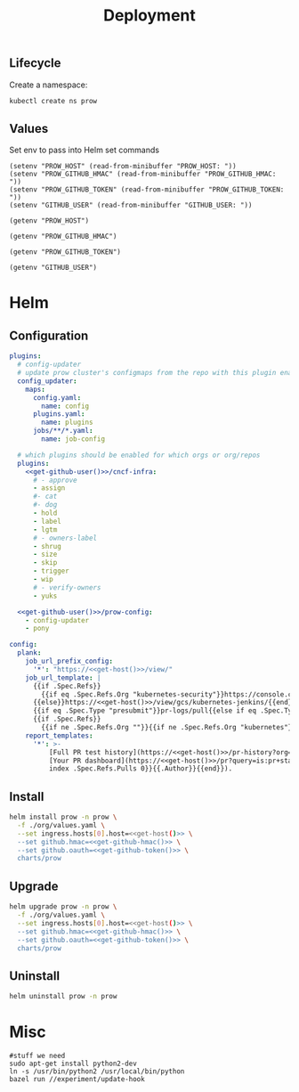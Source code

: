 #+TITLE: Deployment

** Lifecycle
Create a namespace:
#+begin_src bash :dir ../.././ :results silent
  kubectl create ns prow
#+end_src

** Values
Set env to pass into Helm set commands
#+begin_src elisp :results none
  (setenv "PROW_HOST" (read-from-minibuffer "PROW_HOST: "))
  (setenv "PROW_GITHUB_HMAC" (read-from-minibuffer "PROW_GITHUB_HMAC: "))
  (setenv "PROW_GITHUB_TOKEN" (read-from-minibuffer "PROW_GITHUB_TOKEN: "))
  (setenv "GITHUB_USER" (read-from-minibuffer "GITHUB_USER: "))
#+end_src

#+name: get-host
#+begin_src elisp :results raw
  (getenv "PROW_HOST")
#+end_src

#+name: get-github-hmac
#+begin_src elisp :results raw
  (getenv "PROW_GITHUB_HMAC")
#+end_src

#+name: get-github-token
#+begin_src elisp :results raw
  (getenv "PROW_GITHUB_TOKEN")
#+end_src

#+name: get-github-user
#+begin_src elisp :results raw
  (getenv "GITHUB_USER")
#+end_src

* Helm
** Configuration
#+begin_src yaml :tangle ./values.yaml :noweb yes
  plugins:
    # config-updater
    # update prow cluster's configmaps from the repo with this plugin enabled; assumed to be a single repo
    config_updater:
      maps:
        config.yaml:
          name: config
        plugins.yaml:
          name: plugins
        jobs/**/*.yaml:
          name: job-config

    # which plugins should be enabled for which orgs or org/repos
    plugins:
      <<get-github-user()>>/cncf-infra:
        # - approve
        - assign
        #- cat
        #- dog
        - hold
        - label
        - lgtm
        # - owners-label
        - shrug
        - size
        - skip
        - trigger
        - wip
        # - verify-owners
        - yuks

    <<get-github-user()>>/prow-config:
      - config-updater
      - pony

  config:
    plank:
      job_url_prefix_config:
        '*': "https://<<get-host()>>/view/"
      job_url_template: |
        {{if .Spec.Refs}}
          {{if eq .Spec.Refs.Org "kubernetes-security"}}https://console.cloud.google.com/storage/browser/kubernetes-security-prow/{{else}}https://<<get-host()>>/view/gcs/kubernetes-jenkins/{{end}}
        {{else}}https://<<get-host()>>/view/gcs/kubernetes-jenkins/{{end}}
        {{if eq .Spec.Type "presubmit"}}pr-logs/pull{{else if eq .Spec.Type "batch"}}pr-logs/pull{{else}}logs{{end}}
        {{if .Spec.Refs}}
          {{if ne .Spec.Refs.Org ""}}{{if ne .Spec.Refs.Org "kubernetes"}}/{{if and (eq .Spec.Refs.Org "kubernetes-sigs") (ne .Spec.Refs.Repo "poseidon")}}sigs.k8s.io{{else}}{{.Spec.Refs.Org}}{{end}}_{{.Spec.Refs.Repo}}{{else if ne .Spec.Refs.Repo "kubernetes"}}/{{.Spec.Refs.Repo}}{{end}}{{end}}{{end}}{{if eq .Spec.Type "presubmit"}}/{{with index .Spec.Refs.Pulls 0}}{{.Number}}{{end}}{{else if eq .Spec.Type "batch"}}/batch{{end}}/{{.Spec.Job}}/{{.Status.BuildID}}/
      report_templates:
        '*': >-
            [Full PR test history](https://<<get-host()>>/pr-history?org={{.Spec.Refs.Org}}&repo={{.Spec.Refs.Repo}}&pr={{with index .Spec.Refs.Pulls 0}}{{.Number}}{{end}}).
            [Your PR dashboard](https://<<get-host()>>/pr?query=is:pr+state:open+author:{{with
            index .Spec.Refs.Pulls 0}}{{.Author}}{{end}}).
#+end_src

** Install
#+begin_src bash :dir .././ :noweb yes :prologue "(" :epilogue ") 2>&1\n:" :results silent
  helm install prow -n prow \
    -f ./org/values.yaml \
    --set ingress.hosts[0].host=<<get-host()>> \
    --set github.hmac=<<get-github-hmac()>> \
    --set github.oauth=<<get-github-token()>> \
    charts/prow
#+end_src

** Upgrade
#+begin_src bash :dir .././ :noweb yes :prologue "(" :epilogue ") 2>&1\n:" :results silent
  helm upgrade prow -n prow \
    -f ./org/values.yaml \
    --set ingress.hosts[0].host=<<get-host()>> \
    --set github.hmac=<<get-github-hmac()>> \
    --set github.oauth=<<get-github-token()>> \
    charts/prow
#+end_src

** Uninstall
#+begin_src bash :dir .././ :noweb yes :prologue "(" :epilogue ") 2>&1\n:" :results silent
  helm uninstall prow -n prow
#+end_src

* Misc
#+begin_src shell :eval never
  #stuff we need
  sudo apt-get install python2-dev
  ln -s /usr/bin/python2 /usr/local/bin/python
  bazel run //experiment/update-hook
#+end_src
